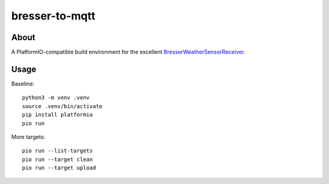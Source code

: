 ###############
bresser-to-mqtt
###############


*****
About
*****

A PlatformIO-compatible build environment for the excellent `BresserWeatherSensorReceiver`_.


*****
Usage
*****

Baseline::

    python3 -m venv .venv
    source .venv/bin/activate
    pip install platformio
    pio run

More targets::

    pio run --list-targets
    pio run --target clean
    pio run --target upload


.. _BresserWeatherSensorReceiver: https://github.com/matthias-bs/BresserWeatherSensorReceiver
